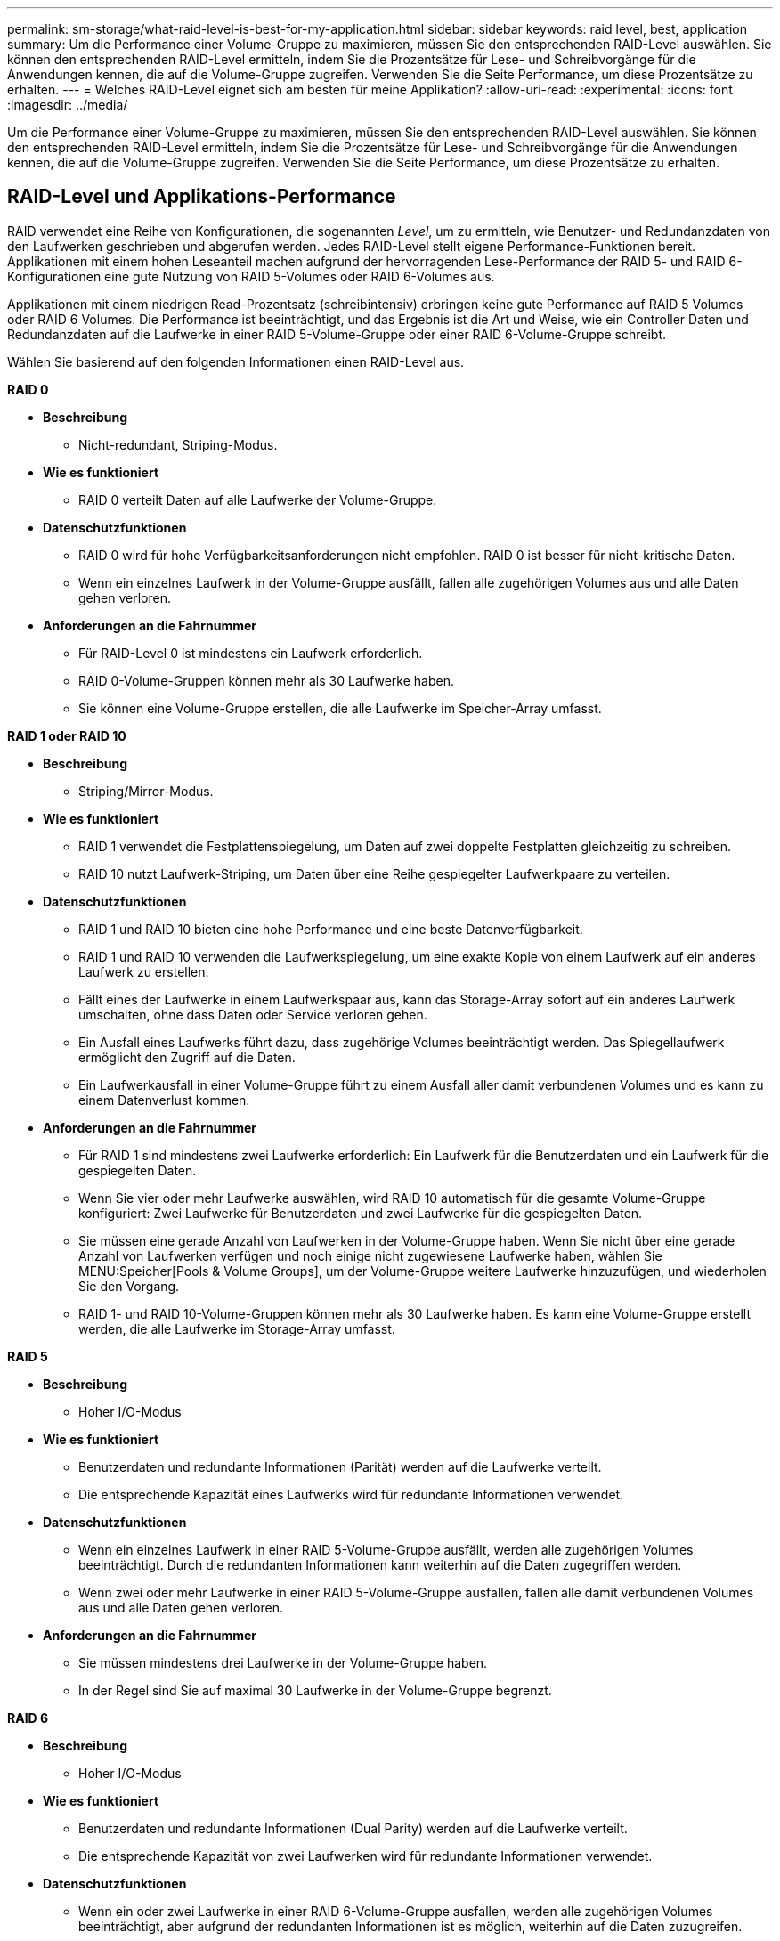 ---
permalink: sm-storage/what-raid-level-is-best-for-my-application.html 
sidebar: sidebar 
keywords: raid level, best, application 
summary: Um die Performance einer Volume-Gruppe zu maximieren, müssen Sie den entsprechenden RAID-Level auswählen. Sie können den entsprechenden RAID-Level ermitteln, indem Sie die Prozentsätze für Lese- und Schreibvorgänge für die Anwendungen kennen, die auf die Volume-Gruppe zugreifen. Verwenden Sie die Seite Performance, um diese Prozentsätze zu erhalten. 
---
= Welches RAID-Level eignet sich am besten für meine Applikation?
:allow-uri-read: 
:experimental: 
:icons: font
:imagesdir: ../media/


[role="lead"]
Um die Performance einer Volume-Gruppe zu maximieren, müssen Sie den entsprechenden RAID-Level auswählen. Sie können den entsprechenden RAID-Level ermitteln, indem Sie die Prozentsätze für Lese- und Schreibvorgänge für die Anwendungen kennen, die auf die Volume-Gruppe zugreifen. Verwenden Sie die Seite Performance, um diese Prozentsätze zu erhalten.



== RAID-Level und Applikations-Performance

RAID verwendet eine Reihe von Konfigurationen, die sogenannten _Level_, um zu ermitteln, wie Benutzer- und Redundanzdaten von den Laufwerken geschrieben und abgerufen werden. Jedes RAID-Level stellt eigene Performance-Funktionen bereit. Applikationen mit einem hohen Leseanteil machen aufgrund der hervorragenden Lese-Performance der RAID 5- und RAID 6-Konfigurationen eine gute Nutzung von RAID 5-Volumes oder RAID 6-Volumes aus.

Applikationen mit einem niedrigen Read-Prozentsatz (schreibintensiv) erbringen keine gute Performance auf RAID 5 Volumes oder RAID 6 Volumes. Die Performance ist beeinträchtigt, und das Ergebnis ist die Art und Weise, wie ein Controller Daten und Redundanzdaten auf die Laufwerke in einer RAID 5-Volume-Gruppe oder einer RAID 6-Volume-Gruppe schreibt.

Wählen Sie basierend auf den folgenden Informationen einen RAID-Level aus.

*RAID 0*

* *Beschreibung*
+
** Nicht-redundant, Striping-Modus.


* *Wie es funktioniert*
+
** RAID 0 verteilt Daten auf alle Laufwerke der Volume-Gruppe.


* *Datenschutzfunktionen*
+
** RAID 0 wird für hohe Verfügbarkeitsanforderungen nicht empfohlen. RAID 0 ist besser für nicht-kritische Daten.
** Wenn ein einzelnes Laufwerk in der Volume-Gruppe ausfällt, fallen alle zugehörigen Volumes aus und alle Daten gehen verloren.


* *Anforderungen an die Fahrnummer*
+
** Für RAID-Level 0 ist mindestens ein Laufwerk erforderlich.
** RAID 0-Volume-Gruppen können mehr als 30 Laufwerke haben.
** Sie können eine Volume-Gruppe erstellen, die alle Laufwerke im Speicher-Array umfasst.




*RAID 1 oder RAID 10*

* *Beschreibung*
+
** Striping/Mirror-Modus.


* *Wie es funktioniert*
+
** RAID 1 verwendet die Festplattenspiegelung, um Daten auf zwei doppelte Festplatten gleichzeitig zu schreiben.
** RAID 10 nutzt Laufwerk-Striping, um Daten über eine Reihe gespiegelter Laufwerkpaare zu verteilen.


* *Datenschutzfunktionen*
+
** RAID 1 und RAID 10 bieten eine hohe Performance und eine beste Datenverfügbarkeit.
** RAID 1 und RAID 10 verwenden die Laufwerkspiegelung, um eine exakte Kopie von einem Laufwerk auf ein anderes Laufwerk zu erstellen.
** Fällt eines der Laufwerke in einem Laufwerkspaar aus, kann das Storage-Array sofort auf ein anderes Laufwerk umschalten, ohne dass Daten oder Service verloren gehen.
** Ein Ausfall eines Laufwerks führt dazu, dass zugehörige Volumes beeinträchtigt werden. Das Spiegellaufwerk ermöglicht den Zugriff auf die Daten.
** Ein Laufwerkausfall in einer Volume-Gruppe führt zu einem Ausfall aller damit verbundenen Volumes und es kann zu einem Datenverlust kommen.


* *Anforderungen an die Fahrnummer*
+
** Für RAID 1 sind mindestens zwei Laufwerke erforderlich: Ein Laufwerk für die Benutzerdaten und ein Laufwerk für die gespiegelten Daten.
** Wenn Sie vier oder mehr Laufwerke auswählen, wird RAID 10 automatisch für die gesamte Volume-Gruppe konfiguriert: Zwei Laufwerke für Benutzerdaten und zwei Laufwerke für die gespiegelten Daten.
** Sie müssen eine gerade Anzahl von Laufwerken in der Volume-Gruppe haben. Wenn Sie nicht über eine gerade Anzahl von Laufwerken verfügen und noch einige nicht zugewiesene Laufwerke haben, wählen Sie MENU:Speicher[Pools & Volume Groups], um der Volume-Gruppe weitere Laufwerke hinzuzufügen, und wiederholen Sie den Vorgang.
** RAID 1- und RAID 10-Volume-Gruppen können mehr als 30 Laufwerke haben. Es kann eine Volume-Gruppe erstellt werden, die alle Laufwerke im Storage-Array umfasst.




*RAID 5*

* *Beschreibung*
+
** Hoher I/O-Modus


* *Wie es funktioniert*
+
** Benutzerdaten und redundante Informationen (Parität) werden auf die Laufwerke verteilt.
** Die entsprechende Kapazität eines Laufwerks wird für redundante Informationen verwendet.


* *Datenschutzfunktionen*
+
** Wenn ein einzelnes Laufwerk in einer RAID 5-Volume-Gruppe ausfällt, werden alle zugehörigen Volumes beeinträchtigt. Durch die redundanten Informationen kann weiterhin auf die Daten zugegriffen werden.
** Wenn zwei oder mehr Laufwerke in einer RAID 5-Volume-Gruppe ausfallen, fallen alle damit verbundenen Volumes aus und alle Daten gehen verloren.


* *Anforderungen an die Fahrnummer*
+
** Sie müssen mindestens drei Laufwerke in der Volume-Gruppe haben.
** In der Regel sind Sie auf maximal 30 Laufwerke in der Volume-Gruppe begrenzt.




*RAID 6*

* *Beschreibung*
+
** Hoher I/O-Modus


* *Wie es funktioniert*
+
** Benutzerdaten und redundante Informationen (Dual Parity) werden auf die Laufwerke verteilt.
** Die entsprechende Kapazität von zwei Laufwerken wird für redundante Informationen verwendet.


* *Datenschutzfunktionen*
+
** Wenn ein oder zwei Laufwerke in einer RAID 6-Volume-Gruppe ausfallen, werden alle zugehörigen Volumes beeinträchtigt, aber aufgrund der redundanten Informationen ist es möglich, weiterhin auf die Daten zuzugreifen.
** Wenn drei oder mehr Laufwerke in einer RAID 6-Volume-Gruppe ausfallen, fallen alle damit verbundenen Volumes aus und alle Daten gehen verloren.


* *Anforderungen an die Fahrnummer*
+
** Sie müssen mindestens fünf Laufwerke in der Volume-Gruppe haben.
** In der Regel sind Sie auf maximal 30 Laufwerke in der Volume-Gruppe begrenzt.




[NOTE]
====
Sie können den RAID-Level eines Pools nicht ändern. System Manager konfiguriert Pools automatisch als RAID 6.

====


== RAID-Level und Datensicherung

RAID 1-, RAID 5- und RAID 6-Daten für Schreibredundanz auf den Datenträger für Fehlertoleranz. Bei den Redundanzdaten kann es sich um eine Kopie der Daten (gespiegelt) oder um einen aus den Daten abgeleiteten, fehlerkorrigierenden Code handelt. Bei einem Laufwerksausfall können Sie mithilfe der Redundanzdaten schnell Informationen über das Ersatzlaufwerk wiederherstellen.

Sie konfigurieren eine einzelne RAID-Ebene für eine einzelne Volume-Gruppe. Alle Redundanzdaten der Volume-Gruppe werden innerhalb der Volume-Gruppe gespeichert. Die Kapazität der Volume-Gruppe ist die aggregierte Kapazität der Mitgliedslaufwerke abzüglich der für Redundanzdaten reservierten Kapazität. Die Menge der zur Redundanz benötigten Kapazität hängt vom verwendeten RAID-Level ab.
